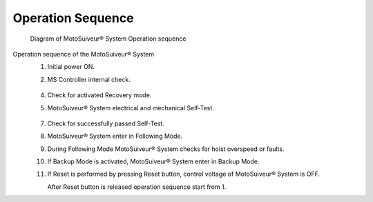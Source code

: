 ===================
Operation Sequence
===================

.. remake with numbers in circles on the diagram 

.. should we call this a loop?

.. figure:: /_img/regular-operation/MS-block-diagram-color_1.PNG
   :figwidth: 100 %
   :class: instructionimg

   Diagram of MotoSuiveur® System Operation sequence

Operation sequence of the MotoSuiveur® System
    1. Initial power ON.
    2. MS Controller internal check.
        
        .. seealso::
            :doc:`controller-internal-check`

    4. Check for activated Recovery mode.
    5. MotoSuiveur® System electrical and mechanical Self-Test.

        .. seealso::
            :doc:`Self-Test`

    7. Check for successfully passed Self-Test.
    8. MotoSuiveur® System enter in Following Mode.
    9. During Following Mode MotoSuiveur® System checks for hoist overspeed or faults.
    10. If Backup Mode is activated, MotoSuiveur® System enter in Backup Mode.
    11. If Reset is performed by pressing Reset button, control voltage of MotoSuiveur® System is OFF. 
        
        After Reset button is released operation sequence start from 1.

        .. seealso::
            :doc:`system-reset`

.. "control voltage of MS is OFF" clarify/why is it important here